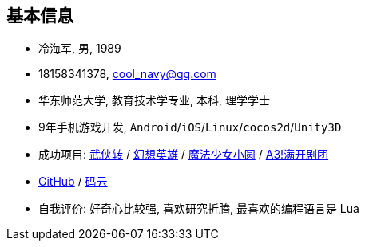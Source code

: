 
== 基本信息
- 冷海军, 男, 1989
- 18158341378, cool_navy@qq.com
- 华东师范大学, 教育技术学专业, 本科, 理学学士
- 9年手机游戏开发, `Android`/`iOS`/`Linux`/`cocos2d`/`Unity3D`
- 成功项目: 
    https://baike.baidu.com/item/武侠传/6561646[武侠转] /
    https://baike.baidu.com/item/幻想英雄[幻想英雄] /
    https://baike.baidu.com/item/魔法少女小圆/20175601[魔法少女小圆] /
    https://baike.baidu.com/item/A3%21/23281415[A3!满开剧团]
- https://github.com/cn00[GitHub] / https://gitee.com/cnoo[码云]
- 自我评价: 好奇心比较强, 喜欢研究折腾, 最喜欢的编程语言是 Lua